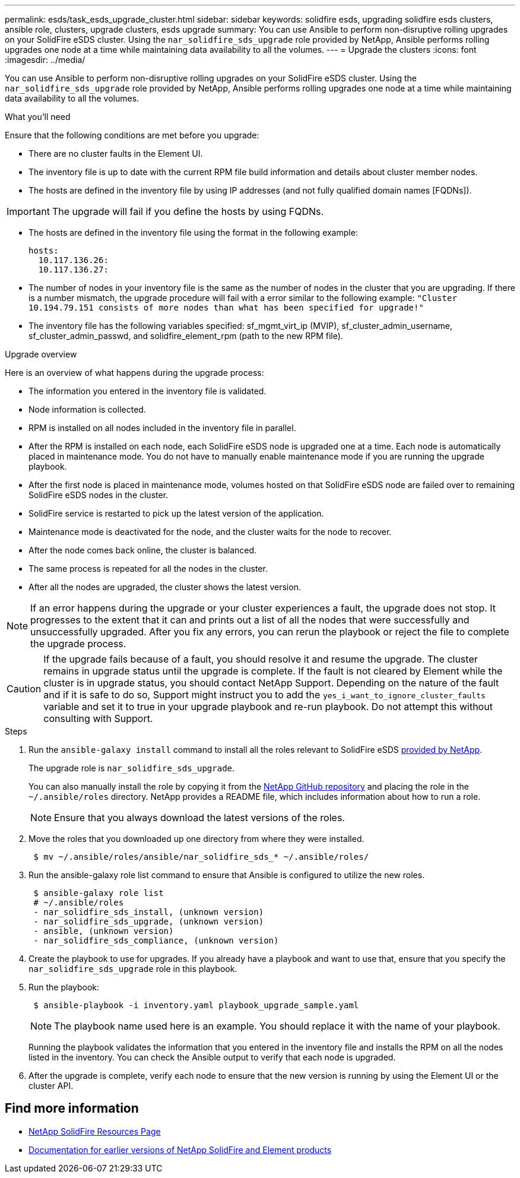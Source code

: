 ---
permalink: esds/task_esds_upgrade_cluster.html
sidebar: sidebar
keywords: solidfire esds, upgrading solidfire esds clusters, ansible role, clusters, upgrade clusters, esds upgrade
summary: You can use Ansible to perform non-disruptive rolling upgrades on your SolidFire eSDS cluster. Using the `nar_solidfire_sds_upgrade` role provided by NetApp, Ansible performs rolling upgrades one node at a time while maintaining data availability to all the volumes.
---
= Upgrade the clusters
:icons: font
:imagesdir: ../media/

[.lead]
You can use Ansible to perform non-disruptive rolling upgrades on your SolidFire eSDS cluster. Using the `nar_solidfire_sds_upgrade` role provided by NetApp, Ansible performs rolling upgrades one node at a time while maintaining data availability to all the volumes.

.What you'll need

Ensure that the following conditions are met before you upgrade:

* There are no cluster faults in the Element UI.
* The inventory file is up to date with the current RPM file build information and details about cluster member nodes.
* The hosts are defined in the inventory file by using IP addresses (and not fully qualified domain names [FQDNs]).

IMPORTANT: The upgrade will fail if you define the hosts by using FQDNs.

* The hosts are defined in the inventory file using the format in the following example:
+
----
hosts:
  10.117.136.26:
  10.117.136.27:
----

* The number of nodes in your inventory file is the same as the number of nodes in the cluster that you are upgrading. If there is a number mismatch, the upgrade procedure will fail with a error similar to the following example: `"Cluster 10.194.79.151 consists of more nodes than what has been specified for upgrade!"`
* The inventory file has the following variables specified: sf_mgmt_virt_ip (MVIP), sf_cluster_admin_username, sf_cluster_admin_passwd, and solidfire_element_rpm (path to the new RPM file).

.Upgrade overview

Here is an overview of what happens during the upgrade process:

* The information you entered in the inventory file is validated.
* Node information is collected.
* RPM is installed on all nodes included in the inventory file in parallel.
* After the RPM is installed on each node, each SolidFire eSDS node is upgraded one at a time. Each node is automatically placed in maintenance mode. You do not have to manually enable maintenance mode if you are running the upgrade playbook.
* After the first node is placed in maintenance mode, volumes hosted on that SolidFire eSDS node are failed over to remaining SolidFire eSDS nodes in the cluster.
* SolidFire service is restarted to pick up the latest version of the application.
* Maintenance mode is deactivated for the node, and the cluster waits for the node to recover.
* After the node comes back online, the cluster is balanced.
* The same process is repeated for all the nodes in the cluster.
* After all the nodes are upgraded, the cluster shows the latest version.

NOTE: If an error happens during the upgrade or your cluster experiences a fault, the upgrade does not stop. It progresses to the extent that it can and prints out a list of all the nodes that were successfully and unsuccessfully upgraded. After you fix any errors, you can rerun the playbook or reject the file to complete the upgrade process.

CAUTION: If the upgrade fails because of a fault, you should resolve it and resume the upgrade. The cluster remains in upgrade status until the upgrade is complete. If the fault is not cleared by Element while the cluster is in upgrade status, you should contact NetApp Support. Depending on the nature of the fault and if it is safe to do so, Support might instruct you to add the `yes_i_want_to_ignore_cluster_faults` variable and set it to true in your upgrade playbook and re-run playbook. Do not attempt this without consulting with Support.

.Steps

. Run the `ansible-galaxy install` command to install all the roles relevant to SolidFire eSDS https://github.com/NetApp-Automation[provided by NetApp^].
+
The upgrade role is `nar_solidfire_sds_upgrade`.
+
You can also manually install the role by copying it from the https://github.com/NetApp-Automation[NetApp GitHub repository^] and placing the role in the `~/.ansible/roles` directory. NetApp provides a README file, which includes information about how to run a role.
+
NOTE: Ensure that you always download the latest versions of the roles.

. Move the roles that you downloaded up one directory from where they were installed.
+
----
 $ mv ~/.ansible/roles/ansible/nar_solidfire_sds_* ~/.ansible/roles/
----
. Run the ansible-galaxy role list command to ensure that Ansible is configured to utilize the new roles.
+
----
 $ ansible-galaxy role list
 # ~/.ansible/roles
 - nar_solidfire_sds_install, (unknown version)
 - nar_solidfire_sds_upgrade, (unknown version)
 - ansible, (unknown version)
 - nar_solidfire_sds_compliance, (unknown version)
----
. Create the playbook to use for upgrades. If you already have a playbook and want to use that, ensure that you specify the `nar_solidfire_sds_upgrade` role in this playbook.
. Run the playbook:
+
----
 $ ansible-playbook -i inventory.yaml playbook_upgrade_sample.yaml
----
+
NOTE: The playbook name used here is an example. You should replace it with the name of your playbook.
+
Running the playbook validates the information that you entered in the inventory file and installs the RPM on all the nodes listed in the inventory. You can check the Ansible output to verify that each node is upgraded.

. After the upgrade is complete, verify each node to ensure that the new version is running by using the Element UI or the cluster API.

== Find more information
* https://www.netapp.com/data-storage/solidfire/documentation/[NetApp SolidFire Resources Page^]
* https://docs.netapp.com/sfe-122/topic/com.netapp.ndc.sfe-vers/GUID-B1944B0E-B335-4E0B-B9F1-E960BF32AE56.html[Documentation for earlier versions of NetApp SolidFire and Element products^]
